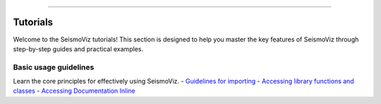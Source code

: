 .. title:: Tutorials

.. image:: ../_static/banners/tuts_light.jpg
   :align: center

--------------------

Tutorials
=========

Welcome to the SeismoViz tutorials! This section is designed to help you master the key features of SeismoViz through step-by-step guides and practical examples.

Basic usage guidelines
----------------------

Learn the core principles for effectively using SeismoViz.
- `Guidelines for importing <tutorials/basic_guidelines.html#basic_guidelines-for-importing>`_
- `Accessing library functions and classes <tutorials/basic_guidelines.html#accessing-library-functions-and-classes>`_
- `Accessing Documentation Inline <tutorials/basic_guidelines.html#accessing-documentation-inline>`_